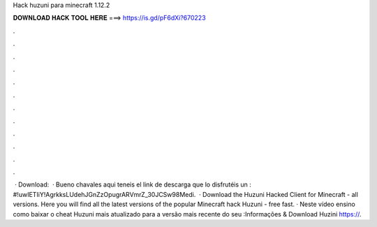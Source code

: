 Hack huzuni para minecraft 1.12.2

𝐃𝐎𝐖𝐍𝐋𝐎𝐀𝐃 𝐇𝐀𝐂𝐊 𝐓𝐎𝐎𝐋 𝐇𝐄𝐑𝐄 ===> https://is.gd/pF6dXi?670223

.

.

.

.

.

.

.

.

.

.

.

.

 · Download:   · Bueno chavales aqui teneis el link de descarga que lo disfrutéis un : #!uwIETIiY!AgrkksLUdehJGnZzOpugrARVmrZ_30JCSw98Medi.  · Download the Huzuni Hacked Client for Minecraft - all versions. Here you will find all the latest versions of the popular Minecraft hack Huzuni - free fast. · Neste vídeo ensino como baixar o cheat Huzuni mais atualizado para a versão mais recente do seu :Informações & Download Huzini https://.
